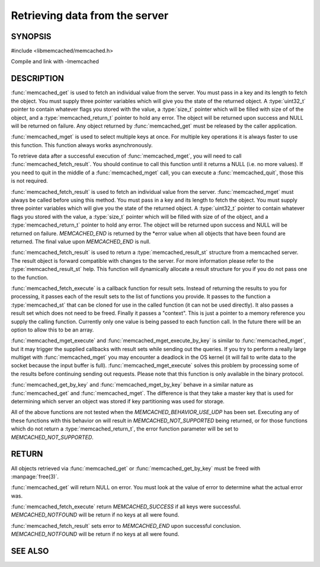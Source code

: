 ===============================
Retrieving data from the server
===============================

.. index:: object: memcached_st

--------
SYNOPSIS
--------


#include <libmemcached/memcached.h>
 
.. function:: memcached_result_st * memcached_fetch_result (memcached_st *ptr, memcached_result_st *result, memcached_return_t *error)

.. function:: char * memcached_get (memcached_st *ptr, const char *key, size_t key_length, size_t *value_length, uint32_t *flags, memcached_return_t *error)

.. function::  memcached_return_t memcached_mget (memcached_st *ptr, const char * const *keys, const size_t *key_length, size_t number_of_keys)

.. function:: char * memcached_get_by_key (memcached_st *ptr, const char *group_key, size_t group_key_length, const char *key, size_t key_length, size_t *value_length, uint32_t *flags, memcached_return_t *error)

.. function:: memcached_return_t memcached_mget_by_key (memcached_st *ptr, const char *group_key, size_t group_key_length, const char * const *keys, const size_t *key_length, size_t number_of_keys)

.. function::  memcached_return_t memcached_fetch_execute (memcached_st *ptr, memcached_execute_fn *callback, void *context, uint32_t number_of_callbacks)

.. function:: memcached_return_t memcached_mget_execute (memcached_st *ptr, const char * const *keys, const size_t *key_length, size_t number_of_keys, memcached_execute_fn *callback, void *context, uint32_t number_of_callbacks)

.. function:: memcached_return_t memcached_mget_execute_by_key (memcached_st *ptr, const char *group_key, size_t group_key_length, const char * const *keys, const size_t *key_length, size_t number_of_keys, memcached_execute_fn *callback, void *context, uint32_t number_of_callbacks)

.. type:: memcached_return_t (*memcached_execute_fn)(const memcached_st *ptr, memcached_result_st *result, void *context)

Compile and link with -lmemcached


-----------
DESCRIPTION
-----------


:func:`memcached_get` is used to fetch an individual value from the server. 
You must pass in a key and its length to fetch the object. You must supply
three pointer variables which will give you the state of the returned
object.  A :type:`uint32_t` pointer to contain whatever flags you stored with the value, a :type:`size_t` pointer which will be filled with size of of 
the object, and a :type:`memcached_return_t` pointer to hold any error. The 
object will be returned upon success and NULL will be returned on failure. Any 
object returned by :func:`memcached_get` must be released by the caller 
application.

:func:`memcached_mget` is used to select multiple keys at once. For 
multiple key operations it is always faster to use this function. This function always works asynchronously. 

To retrieve data after a successful execution of :func:`memcached_mget`, you will need to
call :func:`memcached_fetch_result`.  You should continue to call this function until 
it returns a NULL (i.e. no more values). If you need to quit in the middle of a
:func:`memcached_mget` call, you can execute a :func:`memcached_quit`, those this is not required.

:func:`memcached_fetch_result` is used to fetch an individual value from the server. :func:`memcached_mget` must always be called before using this method.  
You must pass in a key and its length to fetch the object. You must supply
three pointer variables which will give you the state of the returned
object.  A :type:`uint32_t` pointer to contain whatever flags you stored with the value, a :type:`size_t` pointer which will be filled with size of of the 
object, and a :type:`memcached_return_t` pointer to hold any error. The 
object will be returned upon success and NULL will be returned on failure. `MEMCACHED_END` is returned by the \*error value when all objects that have been found are returned. The final value upon `MEMCACHED_END` is null. 

:func:`memcached_fetch_result` is used to return a :type:`memcached_result_st` structure from a memcached server. The result object is forward compatible 
with changes to the server. For more information please refer to the 
:type:`memcached_result_st` help. This function will dynamically allocate a 
result structure for you if you do not pass one to the function.

:func:`memcached_fetch_execute` is a callback function for result sets. 
Instead of returning the results to you for processing, it passes each of the
result sets to the list of functions you provide. It passes to the function
a :type:`memcached_st` that can be cloned for use in the called 
function (it can not be used directly). It also passes a result set which does 
not need to be freed. Finally it passes a "context". This is just a pointer to 
a memory reference you supply the calling function. Currently only one value 
is being passed to each function call. In the future there will be an option 
to allow this to be an array.

:func:`memcached_mget_execute` and :func:`memcached_mget_execute_by_key`
is similar to :func:`memcached_mget`, but it may trigger the supplied 
callbacks with result sets while sending out the queries. If you try to 
perform a really large multiget with :func:`memcached_mget` you may 
encounter a deadlock in the OS kernel (it will fail to write data to the 
socket because the input buffer is full). :func:`memcached_mget_execute` 
solves this problem by processing some of the results before continuing 
sending out requests. Please note that this function is only available in 
the binary protocol.

:func:`memcached_get_by_key` and :func:`memcached_mget_by_key` behave 
in a similar nature as :func:`memcached_get` and :func:`memcached_mget`.
The difference is that they take a master key that is used for determining 
which server an object was stored if key partitioning was used for storage.

All of the above functions are not tested when the 
`MEMCACHED_BEHAVIOR_USE_UDP` has been set. Executing any of these 
functions with this behavior on will result in `MEMCACHED_NOT_SUPPORTED` being returned, or for those functions which do not return a :type:`memcached_return_t`, the error function parameter will be set to `MEMCACHED_NOT_SUPPORTED`.


------
RETURN
------


All objects retrieved via :func:`memcached_get` or :func:`memcached_get_by_key` must be freed with :manpage:`free(3)`.

:func:`memcached_get` will return NULL on 
error. You must look at the value of error to determine what the actual error 
was.

:func:`memcached_fetch_execute` return `MEMCACHED_SUCCESS` if
all keys were successful. `MEMCACHED_NOTFOUND` will be return if no
keys at all were found.

:func:`memcached_fetch_result` sets error
to `MEMCACHED_END` upon successful conclusion.
`MEMCACHED_NOTFOUND` will be return if no keys at all were found.


--------
SEE ALSO
--------

.. only:: man

  :manpage:`memcached(1)` :manpage:`libmemcached(3)` :manpage:`memcached_strerror(3)`
